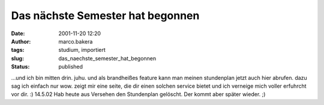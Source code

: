 Das nächste Semester hat begonnen 
=================================
:date: 2001-11-20 12:20
:author: marco.bakera
:tags: studium, importiert
:slug: das_naechste_semester_hat_begonnen
:status: published

 
..
 .. rubric:: Das nächste Semeter hat begonnen
 :name: das-nächste-semeter-hat-begonnen 
 
 .. |image23| 

...und ich bin mitten drin. juhu. und als brandheißes feature kann
man meinen stundenplan jetzt auch hier abrufen. dazu sag ich
einfach nur wow. zeigt mir eine seite, die dir einen solchen service
bietet und ich verneige mich voller erfuhrcht vor dir. :) 14.5.02
Hab heute aus Versehen den Stundenplan gelöscht. Der kommt aber später
wieder. ;)

.. fehlt
 .. |image23| image:: /web/20041107070549im_/http://members.ping.de:80/~pintman/pix/leer.gif
 :width: 0px
 :height: 0px
